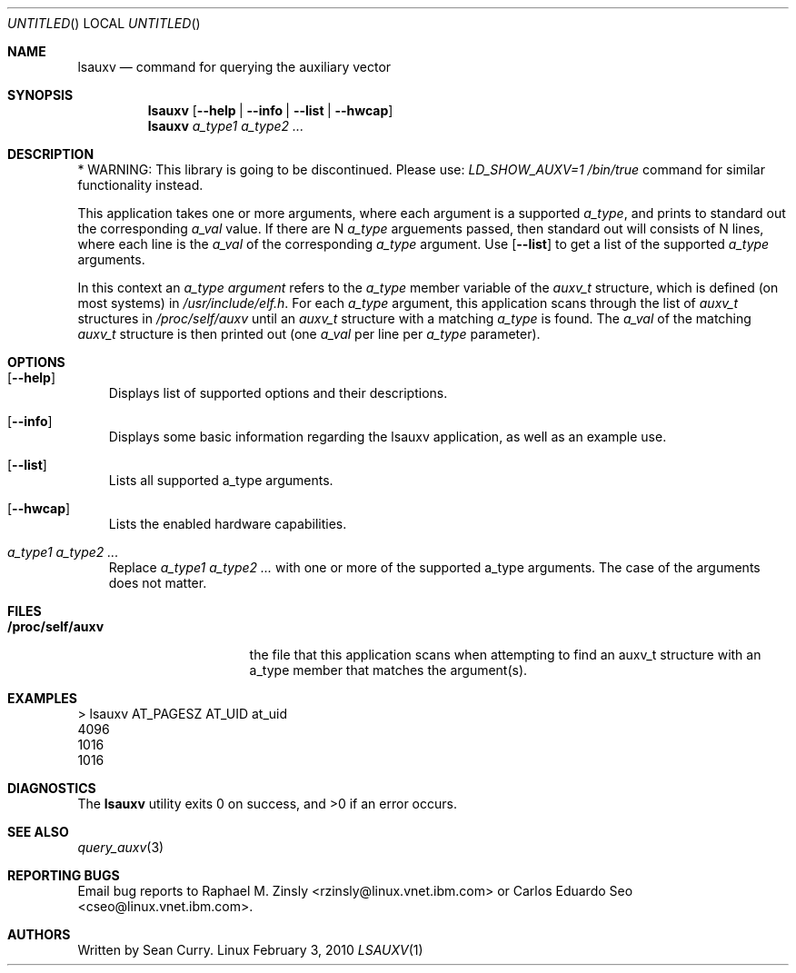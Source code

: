 .\" VIEW THIS MAN PAGE WITH THE COMMAND:
.\" groff -mdoc -Tascii lsauxv.1
.Dd February 3, 2010
.Os Linux
.Dt LSAUXV \&1 "General Commands Manual"
.Sh NAME
.Nm lsauxv
.Nd command for querying the auxiliary vector
.Sh SYNOPSIS
.Nm lsauxv
.Op Fl Fl help | Fl Fl info | Fl Fl list | Fl Fl hwcap
.Nm lsauxv
.Ar a_type1 a_type2 ...
.Sh DESCRIPTION
.Pp
* WARNING: This library is going to be discontinued. Please use:
.Pa LD_SHOW_AUXV=1 /bin/true          
command for similar functionality instead.
.Pp 
This application takes one or more arguments, where each argument is a supported 
.Va a_type ,
and prints to standard out the corresponding 
.Va a_val 
value. If there are N 
.Va a_type 
arguements passed, then standard out will consists of N lines, where each line is the 
.Va a_val 
of the corresponding 
.Va a_type 
argument. Use 
.Op Fl Fl list 
to get a list of the supported 
.Va a_type 
arguments.
.Pp 
In this context an 
.Em a_type argument
refers to the 
.Va a_type 
member variable of the
.Vt auxv_t
structure, which is defined (on most systems) in 
.Pa /usr/include/elf.h .
For each 
.Va a_type 
argument, this application scans through the list of 
.Vt auxv_t 
structures in 
.Pa /proc/self/auxv 
until an 
.Vt auxv_t 
structure with a matching 
.Va a_type 
is found. The 
.Va a_val 
of the matching 
.Vt auxv_t 
structure is then printed out (one 
.Va a_val 
per line per 
.Va a_type 
parameter).
.Sh OPTIONS
.Bl -tag -width " "
.It Op Fl Fl help
Displays list of supported options and their descriptions.
.It Op Fl Fl info
Displays some basic information regarding the lsauxv application, as well as an example use.
.It Op Fl Fl list
Lists all supported a_type arguments.
.It Op Fl Fl hwcap
Lists the enabled hardware capabilities.
.It Ar a_type1 a_type2 ...
Replace 
.Ar a_type1 a_type2 ...
with one or more of the supported a_type arguments. The case of the arguments does not matter.
.El
.Sh FILES
.Bl -tag -width "/proc/self/auxv" -compact
.It Sy /proc/self/auxv
the file that this application scans when attempting to find an auxv_t structure with an a_type member that matches the argument(s).
.El
.Sh EXAMPLES
.Bl -item -compact
.It 
> lsauxv AT_PAGESZ AT_UID at_uid
.It 
4096
.It 
1016
.It 
1016
.El
.Sh DIAGNOSTICS
.Ex -std lsauxv
.Sh SEE ALSO
.Xr query_auxv 3
.Sh REPORTING BUGS
.Pp
Email bug reports to Raphael M. Zinsly <rzinsly@linux.vnet.ibm.com> or
Carlos Eduardo Seo <cseo@linux.vnet.ibm.com>.
.Sh AUTHORS
.Pp
Written by Sean Curry.
